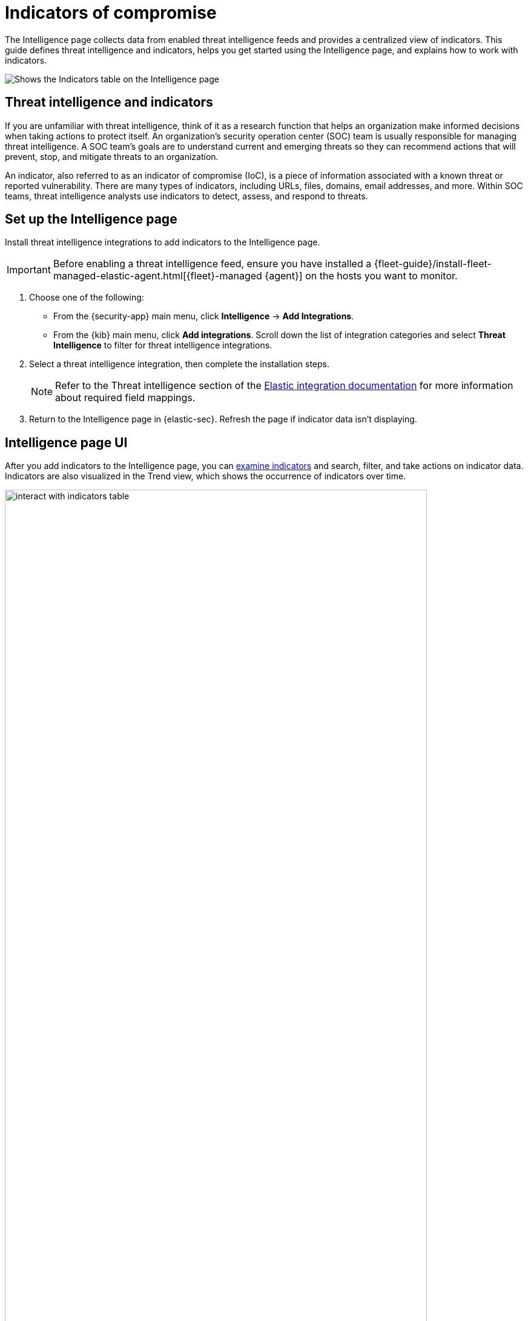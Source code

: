 [[indicators-of-compromise]]
= Indicators of compromise

The Intelligence page collects data from enabled threat intelligence feeds and provides a centralized view of indicators. This guide defines threat intelligence and indicators, helps you get started using the Intelligence page, and explains how to work with indicators.

[role="screenshot"]
image::images/indicators-table.png[Shows the Indicators table on the Intelligence page]

[discrete]
[[ti-indicators]]
== Threat intelligence and indicators
If you are unfamiliar with threat intelligence, think of it as a research function that helps an organization make informed decisions when taking actions to protect itself. An organization's security operation center (SOC) team is usually responsible for managing threat intelligence. A SOC team's goals are to understand current and emerging threats so they can recommend actions that will prevent, stop, and mitigate threats to an organization.

An indicator, also referred to as an indicator of compromise (IoC), is a piece of information associated with a known threat or reported vulnerability. There are many types of indicators, including URLs, files, domains, email addresses, and more. Within SOC teams, threat intelligence analysts use indicators to detect, assess, and respond to threats.

[discrete]
[[setup-intelligence-page]]
== Set up the Intelligence page

Install threat intelligence integrations to add indicators to the Intelligence page.

IMPORTANT: Before enabling a threat intelligence feed, ensure you have installed a {fleet-guide}/install-fleet-managed-elastic-agent.html[{fleet}-managed {agent}] on the hosts you want to monitor.

. Choose one of the following:
* From the {security-app} main menu, click *Intelligence* -> *Add Integrations*.
* From the {kib} main menu, click *Add integrations*. Scroll down the list of integration categories and select *Threat Intelligence* to filter for threat intelligence integrations.
. Select a threat intelligence integration, then complete the installation steps.
+
NOTE: Refer to the Threat intelligence section of the https://docs.elastic.co/integrations[Elastic integration documentation] for more information about required field mappings.

. Return to the Intelligence page in {elastic-sec}. Refresh the page if indicator data isn't displaying.

[discrete]
[[intelligence-page-ui]]
== Intelligence page UI

After you add indicators to the Intelligence page, you can <<examine-indicator-details,examine indicators>> and search, filter, and take actions on indicator data. Indicators are also visualized in the Trend view, which shows the occurrence of indicators over time.

[role="screenshot"]
image::images/interact-with-indicators-table.gif[width=90%][height=90%][Shows how to interact with the Intelligence page]

[discrete]
[[examine-indicator-details]]
=== Examine indicator details
Learn more about an indicator by clicking the *View details* button and opening the Indicator details flyout. The flyout contains these informational tabs:

* *Overview*: A summary of the indicator. Provides the indicator's name, the threat intelligence feed it came from, the indicator type, and additional relevant data.
+
NOTE: Some threat intelligence feeds provide  https://www.cisa.gov/tlp#:~:text=Introduction,shared%20with%20the%20appropriate%20audience[Traffic Light Protocol (TLP) markings]. The *TLP Marking* field will be empty if the data is not available.

* *Table*: The indicator data in table format. Data is organized into field-value pairs.
* *JSON*: The indicator data in JSON format.
+
[role="screenshot"]
image::images/indicator-details-flyout.png[Shows the Indicator details flyout, 600]

[discrete]
[[find-related-sec-events]]
== Find related security events

Investigating an indicator in Timeline helps you find related security events in your environment. You can add an indicator to Timeline from the Indicators table or the Indicator details flyout.

[role="screenshot"]
image::images/indicator-in-timeline.png[Shows the results of an indicator being investigated in Timeline]
